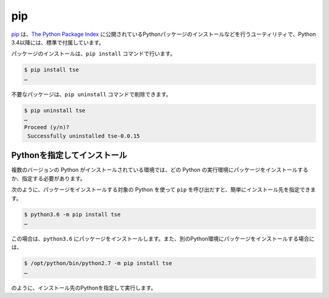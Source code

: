 
pip
===============================

`pip <https://pip.pypa.io/en/stable/>`_ は、`The Python Package Index <https://pypi.python.org/pypi>`_ に公開されているPythonパッケージのインストールなどを行うユーティリティで、Python 3.4以降には、標準で付属しています。


パッケージのインストールは、``pip install`` コマンドで行います。

.. code-block::

   $ pip install tse
   …


不要なパッケージは、``pip uninstall`` コマンドで削除できます。

.. code-block::

   $ pip uninstall tse
   …
   Proceed (y/n)?
    Successfully uninstalled tse-0.0.15


Pythonを指定してインストール
-------------------------------------

複数のバージョンの Python がインストールされている環境では、どの Python の実行環境にパッケージをインストールするか、指定する必要があります。

次のように、パッケージをインストールする対象の Python を使って ``pip`` を呼び出だすと、簡単にインストール先を指定できます。


.. code-block::

   $ python3.6 -m pip install tse
   …

この場合は、``python3.6`` にパッケージをインストールします。また、別のPython環境にパッケージをインストールする場合には、


.. code-block::

   $ /opt/python/bin/python2.7 -m pip install tse
   …

のように、インストール先のPythonを指定して実行します。

